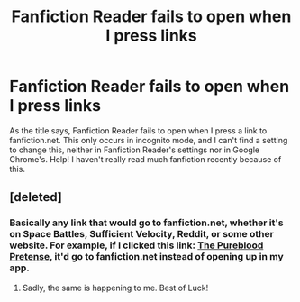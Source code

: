 #+TITLE: Fanfiction Reader fails to open when I press links

* Fanfiction Reader fails to open when I press links
:PROPERTIES:
:Author: SnowingSilently
:Score: 1
:DateUnix: 1502683626.0
:DateShort: 2017-Aug-14
:END:
As the title says, Fanfiction Reader fails to open when I press a link to fanfiction.net. This only occurs in incognito mode, and I can't find a setting to change this, neither in Fanfiction Reader's settings nor in Google Chrome's. Help! I haven't really read much fanfiction recently because of this.


** [deleted]
:PROPERTIES:
:Score: 1
:DateUnix: 1502691015.0
:DateShort: 2017-Aug-14
:END:

*** Basically any link that would go to fanfiction.net, whether it's on Space Battles, Sufficient Velocity, Reddit, or some other website. For example, if I clicked this link: [[https://www.fanfiction.net/s/7613196/1/The-Pureblood-Pretense][The Pureblood Pretense]], it'd go to fanfiction.net instead of opening up in my app.
:PROPERTIES:
:Author: SnowingSilently
:Score: 1
:DateUnix: 1502721231.0
:DateShort: 2017-Aug-14
:END:

**** Sadly, the same is happening to me. Best of Luck!
:PROPERTIES:
:Author: Lakas1236547
:Score: 1
:DateUnix: 1502738160.0
:DateShort: 2017-Aug-14
:END:
